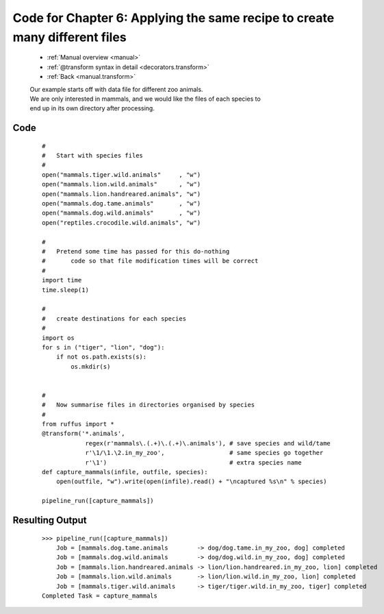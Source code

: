 .. _manual_6th_chapter_code:
.. _manual.transform_code:

########################################################################################
Code for Chapter 6: Applying the same recipe to create many different files
########################################################################################
    * :ref:`Manual overview <manual>` 
    * :ref:`@transform syntax in detail <decorators.transform>`
    * :ref:`Back <manual.transform>` 


    | Our example starts off with data file for different zoo animals.
    | We are only interested in mammals, and we would like the files of each species to 
    | end up in its own directory after processing.                                     
              
    
************************************
Code
************************************
    ::

        # 
        #   Start with species files
        #
        open("mammals.tiger.wild.animals"     , "w")
        open("mammals.lion.wild.animals"      , "w")
        open("mammals.lion.handreared.animals", "w")
        open("mammals.dog.tame.animals"       , "w")
        open("mammals.dog.wild.animals"       , "w")
        open("reptiles.crocodile.wild.animals", "w")
        
        #
        #   Pretend some time has passed for this do-nothing
        #       code so that file modification times will be correct
        #
        import time
        time.sleep(1)

        # 
        #   create destinations for each species
        #
        import os
        for s in ("tiger", "lion", "dog"):
            if not os.path.exists(s):
                os.mkdir(s)                 
    
    
        #
        #   Now summarise files in directories organised by species
        #        
        from ruffus import *
        @transform('*.animals', 
                    regex(r'mammals\.(.+)\.(.+)\.animals'), # save species and wild/tame
                    r'\1/\1.\2.in_my_zoo',                  # same species go together
                    r'\1')                                  # extra species name
        def capture_mammals(infile, outfile, species):
            open(outfile, "w").write(open(infile).read() + "\ncaptured %s\n" % species)
        
        pipeline_run([capture_mammals])

            

************************************
Resulting Output
************************************
    ::
        
        >>> pipeline_run([capture_mammals])
            Job = [mammals.dog.tame.animals        -> dog/dog.tame.in_my_zoo, dog] completed
            Job = [mammals.dog.wild.animals        -> dog/dog.wild.in_my_zoo, dog] completed
            Job = [mammals.lion.handreared.animals -> lion/lion.handreared.in_my_zoo, lion] completed
            Job = [mammals.lion.wild.animals       -> lion/lion.wild.in_my_zoo, lion] completed
            Job = [mammals.tiger.wild.animals      -> tiger/tiger.wild.in_my_zoo, tiger] completed
        Completed Task = capture_mammals

